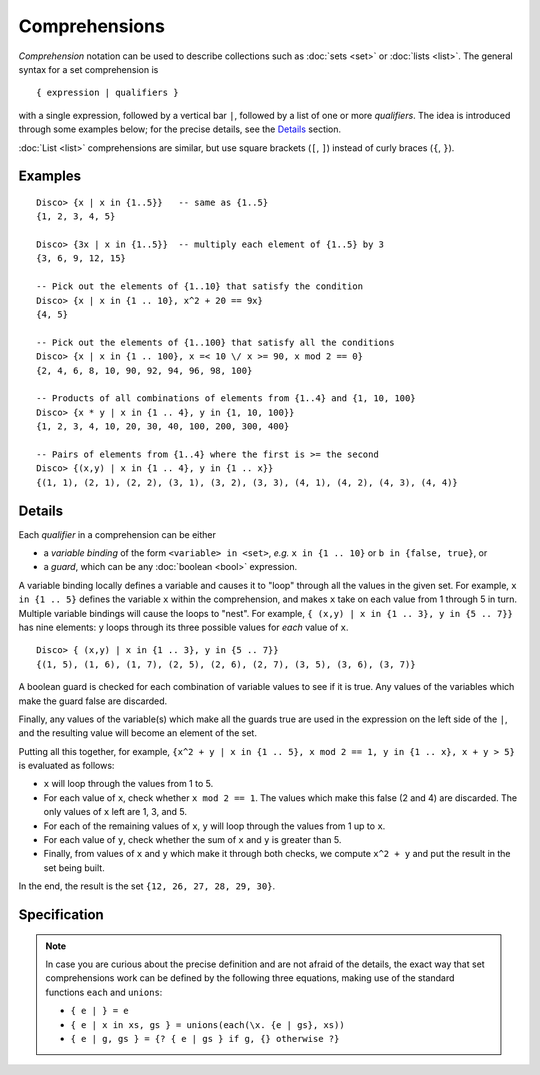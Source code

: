 Comprehensions
==============

*Comprehension* notation can be used to describe collections such as
:doc:`sets <set>` or :doc:`lists <list>`.  The general syntax for a
set comprehension is

::

   { expression | qualifiers }

with a single expression, followed by a vertical bar ``|``, followed
by a list of one or more *qualifiers*.  The idea is introduced through
some examples below; for the precise details, see the
`Details`_ section.

:doc:`List <list>` comprehensions are similar, but use square brackets
(``[``, ``]``) instead of curly braces (``{``, ``}``).

Examples
--------

::

   Disco> {x | x in {1..5}}   -- same as {1..5}
   {1, 2, 3, 4, 5}
   
   Disco> {3x | x in {1..5}}  -- multiply each element of {1..5} by 3
   {3, 6, 9, 12, 15}
   
   -- Pick out the elements of {1..10} that satisfy the condition
   Disco> {x | x in {1 .. 10}, x^2 + 20 == 9x}
   {4, 5}

   -- Pick out the elements of {1..100} that satisfy all the conditions
   Disco> {x | x in {1 .. 100}, x =< 10 \/ x >= 90, x mod 2 == 0}
   {2, 4, 6, 8, 10, 90, 92, 94, 96, 98, 100}

   -- Products of all combinations of elements from {1..4} and {1, 10, 100}
   Disco> {x * y | x in {1 .. 4}, y in {1, 10, 100}}
   {1, 2, 3, 4, 10, 20, 30, 40, 100, 200, 300, 400}

   -- Pairs of elements from {1..4} where the first is >= the second
   Disco> {(x,y) | x in {1 .. 4}, y in {1 .. x}}
   {(1, 1), (2, 1), (2, 2), (3, 1), (3, 2), (3, 3), (4, 1), (4, 2), (4, 3), (4, 4)}

Details
-------

Each *qualifier* in a comprehension can be either

* a *variable binding* of the form ``<variable> in <set>``, *e.g.* ``x
  in {1 .. 10}`` or ``b in {false, true}``, or
* a *guard*, which can be any :doc:`boolean <bool>` expression.

A variable binding locally defines a variable and causes it to "loop" through
all the values in the given set.  For example, ``x in {1 .. 5}``
defines the variable ``x`` within the comprehension, and makes ``x``
take on each value from 1 through 5 in turn.  Multiple variable
bindings will cause the loops to "nest".  For example, ``{ (x,y) | x in {1 .. 3},
y in {5 .. 7}}`` has nine elements: ``y`` loops through its three
possible values for *each* value of ``x``.

::

   Disco> { (x,y) | x in {1 .. 3}, y in {5 .. 7}}
   {(1, 5), (1, 6), (1, 7), (2, 5), (2, 6), (2, 7), (3, 5), (3, 6), (3, 7)}

A boolean guard is checked for each combination of variable values to
see if it is true.  Any values of the variables which make the guard
false are discarded.

Finally, any values of the variable(s) which make all the guards
true are used in the expression on the left side of the ``|``, and the
resulting value will become an element of the set.

Putting all this together, for example, ``{x^2 + y | x in {1 .. 5}, x mod 2 == 1, y in {1 .. x}, x + y > 5}`` is evaluated as follows:

* ``x`` will loop through the values from 1 to 5.
* For each value of ``x``, check whether ``x mod 2 == 1``.  The values
  which make this false (2 and 4) are discarded.  The only values of
  ``x`` left are 1, 3, and 5.
* For each of the remaining values of ``x``, ``y`` will loop through
  the values from 1 up to ``x``.
* For each value of ``y``, check whether the sum of ``x`` and ``y`` is
  greater than 5.
* Finally, from values of ``x`` and ``y`` which make it through both
  checks, we compute ``x^2 + y`` and put the result in the set being
  built.

In the end, the result is the set ``{12, 26, 27, 28, 29, 30}``.

Specification
-------------

.. note::

   In case you are curious about the precise definition and are not
   afraid of the details, the exact way that set comprehensions
   work can be defined by the following three equations, making use of
   the standard functions ``each`` and ``unions``:

   * ``{ e | } = e``
   * ``{ e | x in xs, gs } = unions(each(\x. {e | gs}, xs))``
   * ``{ e | g, gs } = {? { e | gs } if g, {} otherwise ?}``

